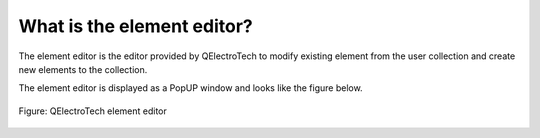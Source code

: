 .. _element/element_editor/what_is:

===========================
What is the element editor?
===========================

The element editor is the editor provided by QElectroTech to modify existing element from the user 
collection and create new elements to the collection. 

The element editor is displayed as a PopUP window and looks like the figure below.

.. figure:: ../../images/qet_element_editor.png
   :align: center

   Figure: QElectroTech element editor